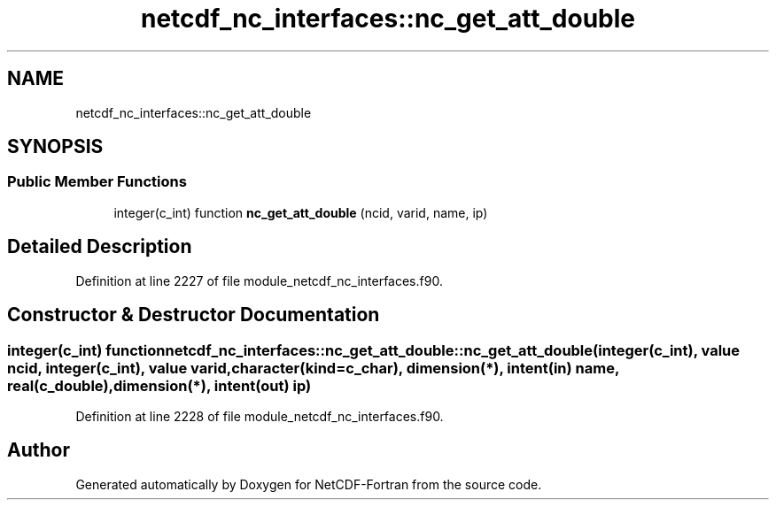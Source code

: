 .TH "netcdf_nc_interfaces::nc_get_att_double" 3 "Wed Jan 17 2018" "Version 4.5.0-development" "NetCDF-Fortran" \" -*- nroff -*-
.ad l
.nh
.SH NAME
netcdf_nc_interfaces::nc_get_att_double
.SH SYNOPSIS
.br
.PP
.SS "Public Member Functions"

.in +1c
.ti -1c
.RI "integer(c_int) function \fBnc_get_att_double\fP (ncid, varid, name, ip)"
.br
.in -1c
.SH "Detailed Description"
.PP 
Definition at line 2227 of file module_netcdf_nc_interfaces\&.f90\&.
.SH "Constructor & Destructor Documentation"
.PP 
.SS "integer(c_int) function netcdf_nc_interfaces::nc_get_att_double::nc_get_att_double (integer(c_int), value ncid, integer(c_int), value varid, character(kind=c_char), dimension(*), intent(in) name, real(c_double), dimension(*), intent(out) ip)"

.PP
Definition at line 2228 of file module_netcdf_nc_interfaces\&.f90\&.

.SH "Author"
.PP 
Generated automatically by Doxygen for NetCDF-Fortran from the source code\&.
